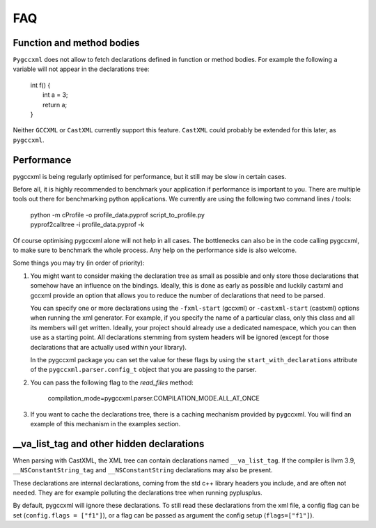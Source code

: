 FAQ
===

Function and method bodies
--------------------------

``Pygccxml`` does not allow to fetch declarations defined in function or method
bodies. For example the following ``a`` variable will not appear in
the declarations tree:

 | int f() {
 |   int a = 3;
 |   return a;
 | }

Neither ``GCCXML`` or ``CastXML`` currently support this feature.
``CastXML`` could probably be extended for this later, as ``pygccxml``.

Performance
-----------

pygccxml is being regularly optimised for performance, but it still may be slow
in certain cases.

Before all, it is highly recommended to benchmark your application if performance
is important to you. There are multiple tools out there for benchmarking python
applications. We currently are using the following two command lines / tools:

 | python -m cProfile -o profile_data.pyprof script_to_profile.py
 | pyprof2calltree -i profile_data.pyprof -k

Of course optimising pygccxml alone will not help in all cases. The bottlenecks can also be
in the code calling pygccxml, to make sure to benchmark the whole process.
Any help on the performance side is also welcome.

Some things you may try (in order of priority):

1) You might want to consider making the declaration tree as small as possible
   and only store those declarations that somehow have an influence on the bindings.
   Ideally, this is done as early as possible and luckily castxml and gccxml
   provide an option that allows you to reduce the number of declarations that
   need to be parsed.

   You can specify one or more declarations using the ``-fxml-start`` (gccxml) or
   ``-castxml-start`` (castxml) options when running the xml generator. For
   example, if you specify the name of a particular class, only this class
   and all its members will get written. Ideally, your project should already use
   a dedicated namespace, which you can then use as a starting point.
   All declarations stemming from system headers will be ignored (except
   for those declarations that are actually used within your library).

   In the pygccxml package you can set the value for these flags by using
   the ``start_with_declarations`` attribute of the ``pygccxml.parser.config_t``
   object that you are passing to the parser.

2) You can pass the following flag to the *read_files* method:

      compilation_mode=pygccxml.parser.COMPILATION_MODE.ALL_AT_ONCE

3) If you want to cache the declarations tree, there is a caching mechanism provided
   by pygccxml. You will find an example of this mechanism in the examples section.


\_\_va_list_tag and other hidden declarations
---------------------------------------------

When parsing with CastXML, the XML tree can contain declarations named
``__va_list_tag``. If the compiler is llvm 3.9,  ``__NSConstantString_tag``
and ``__NSConstantString`` declarations may also be present.

These declarations are internal declarations, coming from the std c++ library
headers you include, and are often not needed. They are for example polluting
the declarations tree when running pyplusplus.

By default, pygccxml will ignore these declarations.
To still read these declarations from the xml file, a config flag can
be set (``config.flags = ["f1"]``), or a flag can be passed as argument the
config setup (``flags=["f1"]``).
